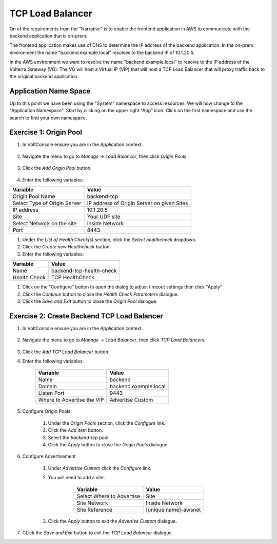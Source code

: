 TCP Load Balancer
=================

On of the requirements from the "Narrative" is to enable the frontend application
in AWS to communicate with the backend application that is on-prem.

The frontend application makes use of DNS to determine the IP address of the backend
application.  In the on-prem environment the name "backend.example.local" resolves to
the backend IP of 10.1.20.5.

In the AWS environment we want to resolve the name "backend.example.local" to resolve to
the IP address of the Volterra Gateway (VG).  The VG will host a Virtual IP (VIP) that will
host a TCP Load Balancer that will proxy traffic back to the original backend application.

.. image:: tcplb-lab.png

Application Name Space
~~~~~~~~~~~~~~~~~~~~~~

Up to this point we have been using the "System" namespace to access resources.  We will now 
change to the "Application Namespace".  Start by clicking on the upper right "App" icon.
Click on the first namespace and use the search to find your own namespace.

.. image:: app-namespace-select.png

Exercise 1: Origin Pool
~~~~~~~~~~~~~~~~~~~~~~~~~~~~~~~~~~~~~~~

#. In VoltConsole ensure you are in the *Application* context.

    |app-context| 

#. Navigate the menu to go to *Manage* -> *Load Balancer*, then click *Origin Pools*.

    |origin_pools_menu|

#. Click the *Add Origin Pool* button.

    |origin_pools_add|
    
#. Enter the following variables:

=============================== ===============
Variable                        Value
=============================== ===============
Origin Pool Name                backend-tcp
Select Type of Origin Server    IP address of Origin Server on given Sites
IP address                      10.1.20.5
Site                            Your UDF site
Select Network on the site      Inside Network
Port                            8443
=============================== ===============

#. Under the *List of Health Check(s)* section, click the *Select healthcheck* dropdown.

#. Click the *Create new Healthcheck* button.

#. Enter the following variables:

=============================== ===============
Variable                        Value
=============================== ===============
Name                            backend-tcp-health-check
Health Check                    TCP HealthCheck
=============================== ===============

#. Click on the "Configure" button to open the dialog to adjust timeout settings then click "Apply"
#. Click the *Continue* button to close the *Health Check Parameters* dialogue. 

#. Click the *Save and Exit* button to close the *Origin Pool* dialogue.

Exercise 2: Create Backend TCP Load Balancer
~~~~~~~~~~~~~~~~~~~~~~~~~~~~~~~~~~~~~~~~~~~~~

#. In VoltConsole ensure you are in the *Application* context.

    |app-context| 

#. Navigate the menu to go to *Manage* -> *Load Balancer*, then click *TCP Load Balancers*.

    |tcp_lb_menu|

#. Click the *Add TCP Load Balancer* button.

#. Enter the following variables:

    ==============================  =====
    Variable                        Value
    ==============================  =====
    Name                            backend
    Domain                          backend.example.local
    Listen Port                     9443
    Where to Advertise the VIP      Advertise Custom
    ==============================  =====

    |tcp_lb_config|

#. Configure Origin Pools

    #. Under the *Origin Pools* section, click the *Configure* link.
    #. Click the *Add item* button.
    #. Select the *backend-tcp* pool.
    #. Click the *Apply* button to close the *Origin Pools* dialogue.

#. Configure Advertisement 

    #. Under *Advertise Custom* click the *Configure* link.
    #. You will need to add a site:
            
            =========================== =====
            Variable                    Value
            =========================== =====
            Select Where to Advertise   Site
            Site Network                Inside Network
            Site Reference              [unique name]-awsnet
            =========================== =====


        |tcp_lb_advertise|

    #. Click the *Apply* button to exit the *Advertise Custom* dialogue.

#. CLick the *Save and Exit* button to exit the *TCP Load Balancer* dialogue.

.. |app-context| image:: app-context.png
.. |tcp_lb_menu| image:: tcp_lb_menu.png
.. |tcp_lb_config| image:: tcp_lb_config.png
.. |tcp_lb_advertise| image:: tcp_lb_advertise.png
.. |origin_pools_menu| image:: origin_pools_menu.png
.. |origin_pools_add| image:: origin_pools_add.png
.. |origin_pools_config_mongodb| origin_pools_config_mongodb.png

